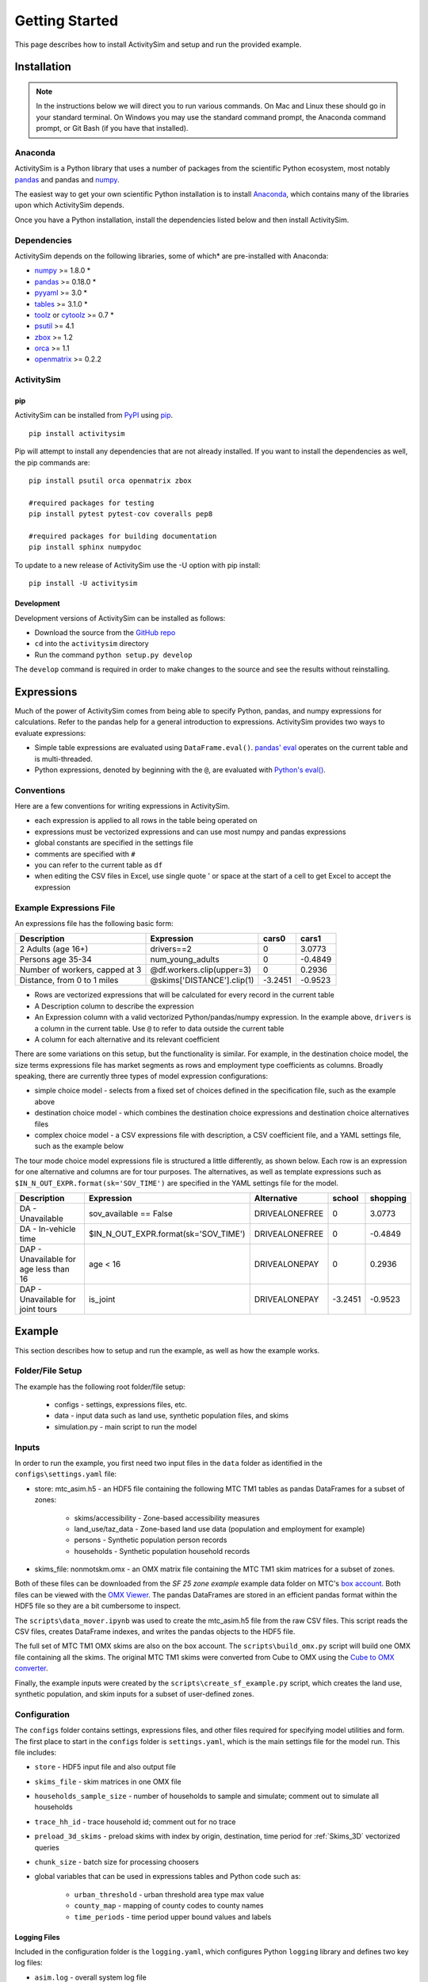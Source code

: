 
Getting Started
===============

This page describes how to install ActivitySim and setup and run the provided example.

.. index:: installation

Installation
------------

.. note::
   In the instructions below we will direct you to run various commands.
   On Mac and Linux these should go in your standard terminal.
   On Windows you may use the standard command prompt, the Anaconda
   command prompt, or Git Bash (if you have that installed).

Anaconda
~~~~~~~~

ActivitySim is a Python library that uses a number of packages from the
scientific Python ecosystem, most notably `pandas <http://pandas.pydata.org>`__ 
and pandas and `numpy <http://numpy.org>`__.  

The easiest way to get your own scientific Python installation is to
install Anaconda_, which contains many of the libraries upon which
ActivitySim depends.

Once you have a Python installation, install the dependencies listed below and
then install ActivitySim.

Dependencies
~~~~~~~~~~~~

ActivitySim depends on the following libraries, some of which* are pre-installed
with Anaconda:

* `numpy <http://numpy.org>`__ >= 1.8.0 \*
* `pandas <http://pandas.pydata.org>`__ >= 0.18.0 \*
* `pyyaml <http://pyyaml.org/wiki/PyYAML>`__ >= 3.0 \*
* `tables <http://www.pytables.org/moin>`__ >= 3.1.0 \*
* `toolz <http://toolz.readthedocs.org/en/latest/>`__ or
  `cytoolz <https://github.com/pytoolz/cytoolz>`__ >= 0.7 \*
* `psutil <https://pypi.python.org/pypi/psutil>`__ >= 4.1
* `zbox <https://pypi.python.org/pypi/zbox>`__ >= 1.2
* `orca <https://udst.github.io/orca>`__ >= 1.1
* `openmatrix <https://pypi.python.org/pypi/OpenMatrix/0.2.3>`__ >= 0.2.2


ActivitySim
~~~~~~~~~~~

pip
^^^

ActivitySim can be installed from `PyPI <https://pypi.python.org/pypi/activitysim>`__ 
using pip_.  

::    

    pip install activitysim
  
Pip will attempt to install any dependencies that are not already installed.  If you
want to install the dependencies as well, the pip commands are:

::    
    
    pip install psutil orca openmatrix zbox
    
    #required packages for testing
    pip install pytest pytest-cov coveralls pep8
    
    #required packages for building documentation
    pip install sphinx numpydoc
    
To update to a new release of ActivitySim use the -U option with pip install:

::    

    pip install -U activitysim

Development
^^^^^^^^^^^

Development versions of ActivitySim can be installed as follows:

* Download the source from the `GitHub repo <https://github.com/udst/activitysim>`__
* ``cd`` into the ``activitysim`` directory 
* Run the command ``python setup.py develop``

The ``develop`` command is required in order to make changes to the 
source and see the results without reinstalling.

.. _Anaconda: http://docs.continuum.io/anaconda/index.html
.. _conda: http://conda.pydata.org/
.. _pip: https://pip.pypa.io/en/stable/

.. _expressions_in_detail :

Expressions
------------

Much of the power of ActivitySim comes from being able to specify Python, pandas, and 
numpy expressions for calculations. Refer to the pandas help for a general 
introduction to expressions.  ActivitySim provides two ways to evaluate expressions:

* Simple table expressions are evaluated using ``DataFrame.eval()``.  `pandas' eval <http://pandas.pydata.org/pandas-docs/stable/generated/pandas.eval.html>`__ operates on the current table and is multi-threaded.
* Python expressions, denoted by beginning with the ``@``, are evaluated with `Python's eval() <https://docs.python.org/2/library/functions.html#eval>`__.

Conventions
~~~~~~~~~~~

Here are a few conventions for writing expressions in ActivitySim.

* each expression is applied to all rows in the table being operated on
* expressions must be vectorized expressions and can use most numpy and pandas expressions
* global constants are specified in the settings file
* comments are specified with ``#``
* you can refer to the current table as ``df``
* when editing the CSV files in Excel, use single quote ' or space at the start of a cell to get Excel to accept the expression

Example Expressions File
~~~~~~~~~~~~~~~~~~~~~~~~

An expressions file has the following basic form:

+---------------------------------+-------------------------------+-----------+----------+
| Description                     |  Expression                   |     cars0 |    cars1 |
+=================================+===============================+===========+==========+
| 2 Adults (age 16+)              |  drivers==2                   |         0 |   3.0773 |
+---------------------------------+-------------------------------+-----------+----------+
| Persons age 35-34               |  num_young_adults             |         0 |  -0.4849 |
+---------------------------------+-------------------------------+-----------+----------+
| Number of workers, capped at 3  |  @df.workers.clip(upper=3)    |         0 |   0.2936 |
+---------------------------------+-------------------------------+-----------+----------+
| Distance, from 0 to 1 miles     |  @skims['DISTANCE'].clip(1)   | -3.2451   |  -0.9523 |
+---------------------------------+-------------------------------+-----------+----------+

* Rows are vectorized expressions that will be calculated for every record in the current table
* A Description column to describe the expression
* An Expression column with a valid vectorized Python/pandas/numpy expression.  In the example above, ``drivers`` is a column in the current table.  Use ``@`` to refer to data outside the current table
* A column for each alternative and its relevant coefficient

There are some variations on this setup, but the functionality is similar.  For example, 
in the destination choice model, the size terms expressions file has market segments as rows and employment type 
coefficients as columns.  Broadly speaking, there are currently three types of model expression configurations:

* simple choice model - selects from a fixed set of choices defined in the specification file, such as the example above
* destination choice model - which combines the destination choice expressions and destination choice alternatives files
* complex choice model - a CSV expressions file with description, a CSV coefficient file, and a YAML settings file, such as the example below

The tour mode choice model expressions file is structured a little differently, as shown below.  Each row is an expression for one
alternative and columns are for tour purposes.  The alternatives, as well as template expressions such as 
``$IN_N_OUT_EXPR.format(sk='SOV_TIME')`` are specified in the YAML settings file for the model.

+----------------------------------------+------------------------------------------+----------------------+-----------+----------+
| Description                            |  Expression                              |     Alternative      |   school  | shopping |
+========================================+==========================================+======================+===========+==========+ 
|DA - Unavailable                        | sov_available == False                   |  DRIVEALONEFREE      |         0 |   3.0773 | 
+----------------------------------------+------------------------------------------+----------------------+-----------+----------+ 
|DA - In-vehicle time                    | $IN_N_OUT_EXPR.format(sk='SOV_TIME')     |  DRIVEALONEFREE      |         0 |  -0.4849 | 
+----------------------------------------+------------------------------------------+----------------------+-----------+----------+ 
|DAP - Unavailable for age less than 16  | age < 16                                 |  DRIVEALONEPAY       |         0 |   0.2936 | 
+----------------------------------------+------------------------------------------+----------------------+-----------+----------+ 
|DAP - Unavailable for joint tours       | is_joint                                 |  DRIVEALONEPAY       | -3.2451   |  -0.9523 | 
+----------------------------------------+------------------------------------------+----------------------+-----------+----------+ 

.. index:: tutorial
.. index:: example

Example
-------

This section describes how to setup and run the example, as well as how the example works.

Folder/File Setup
~~~~~~~~~~~~~~~~~

The example has the following root folder/file setup:

  * configs - settings, expressions files, etc.
  * data - input data such as land use, synthetic population files, and skims
  * simulation.py - main script to run the model
    
Inputs
~~~~~~

In order to run the example, you first need two input files in the ``data`` folder as identified in the ``configs\settings.yaml`` file:

* store: mtc_asim.h5 - an HDF5 file containing the following MTC TM1 tables as pandas DataFrames for a subset of zones:

    * skims/accessibility - Zone-based accessibility measures
    * land_use/taz_data - Zone-based land use data (population and employment for example)
    * persons - Synthetic population person records
    * households - Synthetic population household records
    
* skims_file: nonmotskm.omx - an OMX matrix file containing the MTC TM1 skim matrices for a subset of zones.

Both of these files can be downloaded from the `SF 25 zone example` example data folder on 
MTC's `box account <https://mtcdrive.app.box.com/v/activitysim>`__.  Both files can 
be viewed with the `OMX Viewer <https://github.com/osPlanning/omx/wiki/OMX-Viewer>`__.
The pandas DataFrames are stored in an efficient pandas format within the HDF5 file so they are a 
bit cumbersome to inspect. 

The ``scripts\data_mover.ipynb`` was used to create the mtc_asim.h5 file from the raw CSV files.  
This script reads the CSV files, creates DataFrame indexes, and writes the pandas objects to the HDF5 
file.

The full set of MTC TM1 OMX skims are also on the box account. The ``scripts\build_omx.py`` script 
will build one OMX file containing all the skims. The original MTC TM1 skims were converted from 
Cube to OMX using the `Cube to OMX converter <https://github.com/osPlanning/omx/wiki/Cube-OMX-Converter>`__.

Finally, the example inputs were created by the ``scripts\create_sf_example.py`` script,
which creates the land use, synthetic population, and skim inputs for a subset of user-defined zones.

Configuration
~~~~~~~~~~~~~

The ``configs`` folder contains settings, expressions files, and other files required for specifying 
model utilities and form.  The first place to start in the ``configs`` folder is ``settings.yaml``, which 
is the main settings file for the model run.  This file includes:

* ``store`` - HDF5 input file and also output file
* ``skims_file`` - skim matrices in one OMX file
* ``households_sample_size`` - number of households to sample and simulate; comment out to simulate all households
* ``trace_hh_id`` - trace household id; comment out for no trace
* ``preload_3d_skims`` - preload skims with index by origin, destination, time period for :ref:`Skims_3D` vectorized queries
* ``chunk_size`` - batch size for processing choosers
* global variables that can be used in expressions tables and Python code such as:

    * ``urban_threshold`` - urban threshold area type max value
    * ``county_map`` - mapping of county codes to county names
    * ``time_periods`` - time period upper bound values and labels

Logging Files
^^^^^^^^^^^^^

Included in the configuration folder is the ``logging.yaml``, which configures Python ``logging`` 
library and defines two key log files: 

* ``asim.log`` - overall system log file
* ``hhtrace.log`` - household trace log file if tracing is on

Refer to the :ref:`tracing` section for more detail on tracing.

Model Specification Files
^^^^^^^^^^^^^^^^^^^^^^^^^

Included in the configuration folder are the model specification files that store the 
Python/pandas/numpy expressions, alternatives, and other settings used by each model.  Some models includes an 
alternatives file since the alternatives are not easily described as columns in the expressions file.  An example
of this is the non_mandatory_tour_frequency_alternatives.csv file, which lists each alternative as a row and each 
columns indicates the number of non-mandatory tours by purpose.

The current set of files are:

* ``auto_ownership.csv`` - auto ownership model
* ``cdap_*.csv`` - CDAP model
* ``destination_choice.csv, destination_choice_size_terms.csv`` - destination choice model
* ``mandatory_tour_frequency.csv`` - mandatory tour frequency model
* ``non_mandatory_tour_frequency.csv, non_mandatory_tour_frequency_alternatives.csv`` - non mandatory tour frequency model
* ``school_location.csv`` - school location model
* ``tour_departure_and_duration_alternatives.csv, tour_departure_and_duration_nonmandatory.csv, tour_departure_and_duration_school.csv, tour_departure_and_duration_work.csv`` - tour departure and duration model
* ``tour_mode_choice.csv, tour_mode_choice.yaml, tour_mode_choice_coeffs.csv`` - tour mode choice model
* ``trip_mode_choice.csv, trip_mode_choice.yaml, trip_mode_choice_coeffs.csv`` - trip mode choice model
* ``workplace_location.csv`` - work location model

Running the Model
~~~~~~~~~~~~~~~~~

To run the example, do the following:

* Open a command line window in the ``example`` folder
* Ensure running ``python`` will call the Anaconda Python install on your machine
* Run ``python simulation.py``
* ActivitySim will print some logging information and write some outputs to the ``outputs`` folder.  

The example should complete within a couple minutes since it is running a small sample of households.

Outputs
~~~~~~~

Currently ActivitySim writes the asim.log file to the ``outputs`` folder.  There are 
no outputs produced by the example unless a household trace ID is specified.   

.. _tracing :

Tracing
~~~~~~~

If a household trace ID is specified, then ActivitySim will output a comprehensive set of 
trace files for all calculations for all household members:

* ``hhtrace.log`` - household trace log file, which specifies the CSV files traced. The order of output files is consistent with the model sequence.
* ``various CSV files`` - every input, intermediate, and output data table - chooser, expressions/utilities, probabilities, choices, etc. - for the trace household for every sub-model

With the set of output CSV files, the user can trace ActivitySim's calculations in order to ensure they are correct and/or to
help debug data and/or logic errors.

How the System Works
--------------------

This section describes ActivitySim's flow of execution.

The Basic Flow of Execution
~~~~~~~~~~~~~~~~~~~~~~~~~~~

The example model run starts by running ``simulation.py``, which calls:

::

  import orca
  from activitysim import defaults 
  
which starts orca, which will now take over running the system and defines the orca/pandas tables and their data sources 
but does not load the data.  The second statement loads ``defaults.__init__``, which calls:

::

   import misc 
   import tables
   import models

which then loads the misc, tables, and models class definitions.  Loading ``misc`` defines orca injectables (functions) 
for the ``settings`` object based on the setting.yaml file and the ``store`` based on the HDF5 input file.  The
Python decorator ``@orca.injectable`` overrides the function definition ``store`` to execute this function 
whenever ``store`` is called by orca.

:: 

  @orca.injectable(cache=True)
  def store(data_dir, settings):
    return pd.HDFStore(os.path.join(data_dir, "data", settings["store"]),mode='r')

Next, the following import statement define the dynamic orca tables households, persons, skims, etc., but does not load them.
It also defines the dynamic orca table columns (calculated fields) and injectables (functions) defined in the classes.  The
Python decorator ``@orca.table`` and ``@orca.column("households")`` override the function definitions so the function name
becomes the table name in the first case, whereas the function name becomes the column in the second case.  The argument to 
``households`` in ``@orca.column("households")`` is table (either real or virtual) that the column is added to.  

::

  import households
  import persons
  import skims
  #etc...
  
  @orca.table(cache=True)
    def households(set_random_seed, store, settings):
    
  @orca.column("households")
  def income_in_thousands(households):
    return households.income / 1000
  
The first model run is school location, which is called via the following command.  The ``@orca.step()`` decorator registers
the function as runnable by orca.

::

  orca.run(["school_location_simulate"])

  @orca.step()
  def school_location_simulate(set_random_seed, persons_merged,
    school_location_spec, skims, destination_size_terms, chunk_size, trace_hh_id):

The ``school_location_simulate`` step requires the objects defined in the function definition above.  Since they are not yet loaded, 
orca goes looking for them.  This is called lazy loading (or on-demand loading).  The steps to get the persons data loaded is illustrated below.

::

  #persons_merged is in the step function signature

  @orca.table()
  def persons_merged(persons, households, land_use, accessibility):
    return orca.merge_tables(persons.name, tables=[
        persons, households, land_use, accessibility])
        
  #it required persons, households, land_use, accessibility
  @orca.table(cache=True)
  def persons(persons_internal):
      return persons_internal.to_frame()
      
  #persons requires persons_internal
  @orca.table(cache=True)
  def persons_internal(store, settings, households):
    df = store["persons"]
    if "households_sample_size" in settings:
        # keep all persons in the sampled households
        df = df[df.household_id.isin(households.index)]
    return df
  
  #persons_internal requires store, settings, households
  @orca.table(cache=True)
  def households(set_random_seed, store, households_sample_size, trace_hh_id):

    df_full = store["households"]

    # if we are tracing hh exclusively
    if trace_hh_id and households_sample_size == 1:
      ...
    # if we need sample a subset of full store
    elif households_sample_size > 0 and len(df_full.index) > households_sample_size:
      ...
    else:
        df = df_full

    if trace_hh_id:
        tracing.register_households(df, trace_hh_id)
        tracing.trace_df(df, "households")

    return df
  
  #households calls asim.random_rows to read a sample of households records 
  #households calls tracing.register_households to setup tracing

``school_location_simulate`` then sets the persons merged table as choosers, reads the destination_size_terms 
alternatives file, and reads the expressions specification file. 

Next the method sets up the skims required for this model.
The following code set the keys for looking up the skim values for this model. In this case there is a ``TAZ`` column in the choosers,
which was in the ``households`` table that was joined with ``persons`` to make ``persons_merged`` and a ``TAZ`` in the alternatives 
generation code which get merged during interaction as renamed ``TAZ_r``.  The skims are lazy loaded under the name 
"skims" and are available in the expressions using ``@skims``.

::

    skims.set_keys("TAZ", "TAZ_r")
    locals_d = {"skims": skims}

The next step is to call ``asim.interaction_simulate`` function which run a simulation in which alternatives 
must be merged with choosers because there are interaction terms or because alternatives are being sampled.  The choosers table, the
alternatives table, the model specification expressions file, the skims, and the sample size are all passed in.  

:: 
  
  asim.interaction_simulate(choosers_segment, alternatives, spec[[school_type]],
    skims=skims, locals_d=locals_d, sample_size=50, chunk_size=0, trace_label=None)

This function solves the utilities, calculates probabilities, draws random numbers, selects choices, and returns a column of choices. 
This is done in a for loop of chunks of choosers in order to avoid running out of RAM when building the often large data tables.
The ``eval_variables`` loops through each expression and solves it at once for all records in the chunked chooser table using 
either pandas' eval() or Python's eval().

If the expression is a skim matrix, then the entire column of chooser OD pairs is retrieved from the matrix (i.e. numpy array) 
in one vectorized step.  The ``orig`` and ``dest`` objects in ``self.data[orig, dest]`` in ``activitysim.skim.py`` are vectors
and selecting numpy array items with vector indexes returns a vector.  Trace data is also written out if configured.

:: 

    # evaluate variables from the spec
    model_design = eval_variables(spec.index, df, locals_d)
    
    # multiply by coefficients and reshape into choosers by alts
    utilities = model_design.dot(spec).astype('float')

    # convert to probabilities and make choices
    probs = utils_to_probs(utilities)
    positions = make_choices(probs)

    # positions come back between zero and num alternatives in the sample -
    # need to get back to the indexes
    offsets = np.arange(len(positions)) * sample_size
    choices = model_design.index.take(positions + offsets)

    choices = pd.Series(choices, index=choosers.index)

    if trace_label:
        tracing.trace_choosers(choosers, trace_label)
        tracing.trace_utilities(utilities, trace_label)
        tracing.trace_probs(probs, trace_label)
        tracing.trace_choices(choices, trace_label)

    return choices, model_design

Finally, the model adds the choices as a column to the applicable table - ``persons`` - and adds 
additional dependent columns.  The dependent columns are those orca columns with the virtual table 
name ``persons_school``.

:: 

   orca.add_column("persons", "school_taz", choices)
   add_dependent_columns("persons", "persons_school")

   # columns to update after the school location choice model
   @orca.table()
   def persons_school(persons):
    return pd.DataFrame(index=persons.index)
    
   @orca.column("persons_school")
   def distance_to_school(persons, distance_skim):
    return pd.Series(distance_skim.get(persons.home_taz,
                                       persons.school_taz),
                     index=persons.index)
   
   @orca.column("persons_school")
   def roundtrip_auto_time_to_school(persons, sovam_skim, sovmd_skim):
    return pd.Series(sovam_skim.get(persons.home_taz,
                                    persons.school_taz) +
                     sovmd_skim.get(persons.school_taz,
                                    persons.home_taz),
                     index=persons.index)

Any orca columns that are required are calculated-on-the-fly, such as ``roundtrip_auto_time_to_school`` as a 
function of the ``sovam_skim`` and ``sovmd_skim`` orca injectables.

The rest of the models operate in a similar fashion with two notable additions:

* creating new tables
* using 3D skims instead of skims (which is 2D)

Creating New Tables
~~~~~~~~~~~~~~~~~~~

The mandatory tour frequency model sets the ``persons.mandatory_tour_frequency`` column.  Once the number of tours
is known, then the next step is to create tours records for subsequent models.  This is done with the following code,
which requires the ``persons`` table and returns a new pandas DataFrame which is registered as an 
orca table named ``mandatory_tours``.

::

  @orca.table(cache=True)
  def mandatory_tours(persons):
    persons = persons.to_frame(columns=["mandatory_tour_frequency","is_worker"])
    persons = persons[~persons.mandatory_tour_frequency.isnull()]
    return process_mandatory_tours(persons)
  
  #processes the mandatory_tour_frequency column that comes out of the model 
  #and turns into a DataFrame that represents the mandatory tours that were generated
  def process_mandatory_tours(persons):
    #...
    return pd.DataFrame(tours, columns=["person_id", "tour_type", "tour_num"])
  
.. _Skims_3D :

Skims3D
~~~~~~~

The mode choice model uses the Skims3D class in addition to the skims (2D) class.  The Skims3D class represents 
a collection of skims with a third dimension, which in this case in time period.  Setting up the 3D index for 
Skims3D is done as follows:

::

  #setup two indexes - tour inbound skims and tour outbound skims
  in_skims = askim.Skims3D(stack=stack, left_key=orig_key, right_key=dest_key, skim_key="in_period", offset=-1)
  out_skims = askim.Skims3D(stack=stack, left_key=dest_key, right_key=orig_key, skim_key="out_period", offset=-1)
    
  #where:
  stack = askim.SkimStack(skims)       #build 3D skim object from 2D skims table object
  orig_key = 'TAZ'                     #TAZ column
  dest_key = 'destination'             #destination column
  skim_key="in_period" or "out_period" #in_period or out_period column

When model expressions such as ``@in_skims['WLK_LOC_WLK_TOTIVT']`` are solved,
the ``WLK_LOC_WLK_TOTIVT`` skim matrix values for all chooser table origins, destinations, and 
in_periods can be retrieved in one request.

Depending on the settings, Skims3D can either get the requested OMX data from disk every time 
a vectorized request is made or preload (cache) all the skims at the beginning of a model run.  
Preload is faster and is the default.

See :ref:`skims_in_detail` for more information on skim handling.

